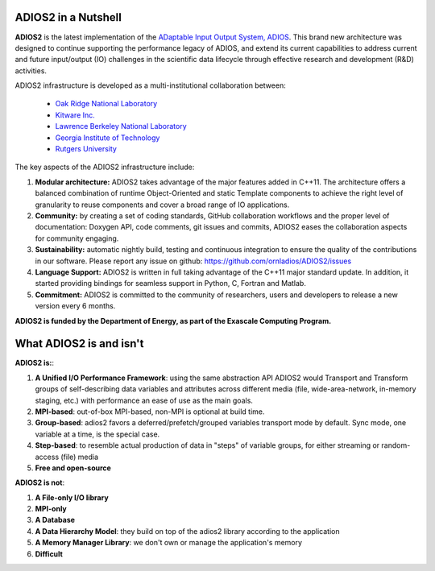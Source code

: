 ********************
ADIOS2 in a Nutshell
********************

**ADIOS2** is the latest implementation of the `ADaptable Input Output System, ADIOS <https://www.olcf.ornl.gov/center-projects/adios>`_.
This brand new architecture was designed to continue supporting the performance
legacy of ADIOS, and extend its current capabilities to address current and
future input/output (IO) challenges in the scientific data lifecycle through
effective research and development (R&D) activities.   

ADIOS2 infrastructure is developed as a multi-institutional collaboration
between:  

  * `Oak Ridge National Laboratory <https://www.ornl.gov>`_  
  * `Kitware Inc. <https://www.kitware.com>`_  
  * `Lawrence Berkeley National Laboratory <http://www.lbl.gov>`_   
  * `Georgia Institute of Technology <http://www.gatech.edu>`_   
  * `Rutgers University <http://www.rutgers.edu>`_

The key aspects of the ADIOS2 infrastructure include:    
  
#. **Modular architecture:** ADIOS2 takes advantage of the major features
   added in C++11. The architecture offers a balanced combination of runtime
   Object-Oriented and static Template components to achieve the right level of
   granularity to reuse components and cover a broad range of IO applications.

  
#. **Community:** by creating a set of coding standards, GitHub collaboration
   workflows and the proper level of documentation: Doxygen API, code comments,
   git issues and commits, ADIOS2 eases the collaboration aspects for community
   engaging.

   
#. **Sustainability:** automatic nightly build, testing and continuous
   integration to ensure the quality of the contributions in our software. Please report any issue on github: https://github.com/ornladios/ADIOS2/issues   


#. **Language Support:** ADIOS2 is written in full taking advantage of the
   C++11 major standard update. In addition, it started providing bindings for
   seamless support in Python, C, Fortran and Matlab.  


#. **Commitment:** ADIOS2 is committed to the community of researchers, users
   and developers to release a new version every 6 months.

**ADIOS2 is funded by the Department of Energy, as part of the Exascale Computing Program.** 

************************
What ADIOS2 is and isn't
************************

**ADIOS2 is:**:

1. **A Unified I/O Performance Framework**: using the same abstraction API ADIOS2 would Transport and Transform groups of self-describing data variables and attributes across different media (file, wide-area-network, in-memory staging, etc.) with performance an ease of use as the main goals.

2. **MPI-based**: out-of-box MPI-based, non-MPI is optional at build time.

3. **Group-based**: adios2 favors a deferred/prefetch/grouped variables transport mode by default. Sync mode, one variable at a time, is the special case.

4. **Step-based**: to resemble actual production of data in "steps" of variable groups, for either streaming or random-access (file) media

5. **Free and open-source** 


**ADIOS2 is not**:

1. **A File-only I/O library**

2. **MPI-only**

3. **A Database**

4. **A Data Hierarchy Model**: they build on top of the adios2 library according to the application

5. **A Memory Manager Library**: we don't own or manage the application's memory

6. **Difficult**
